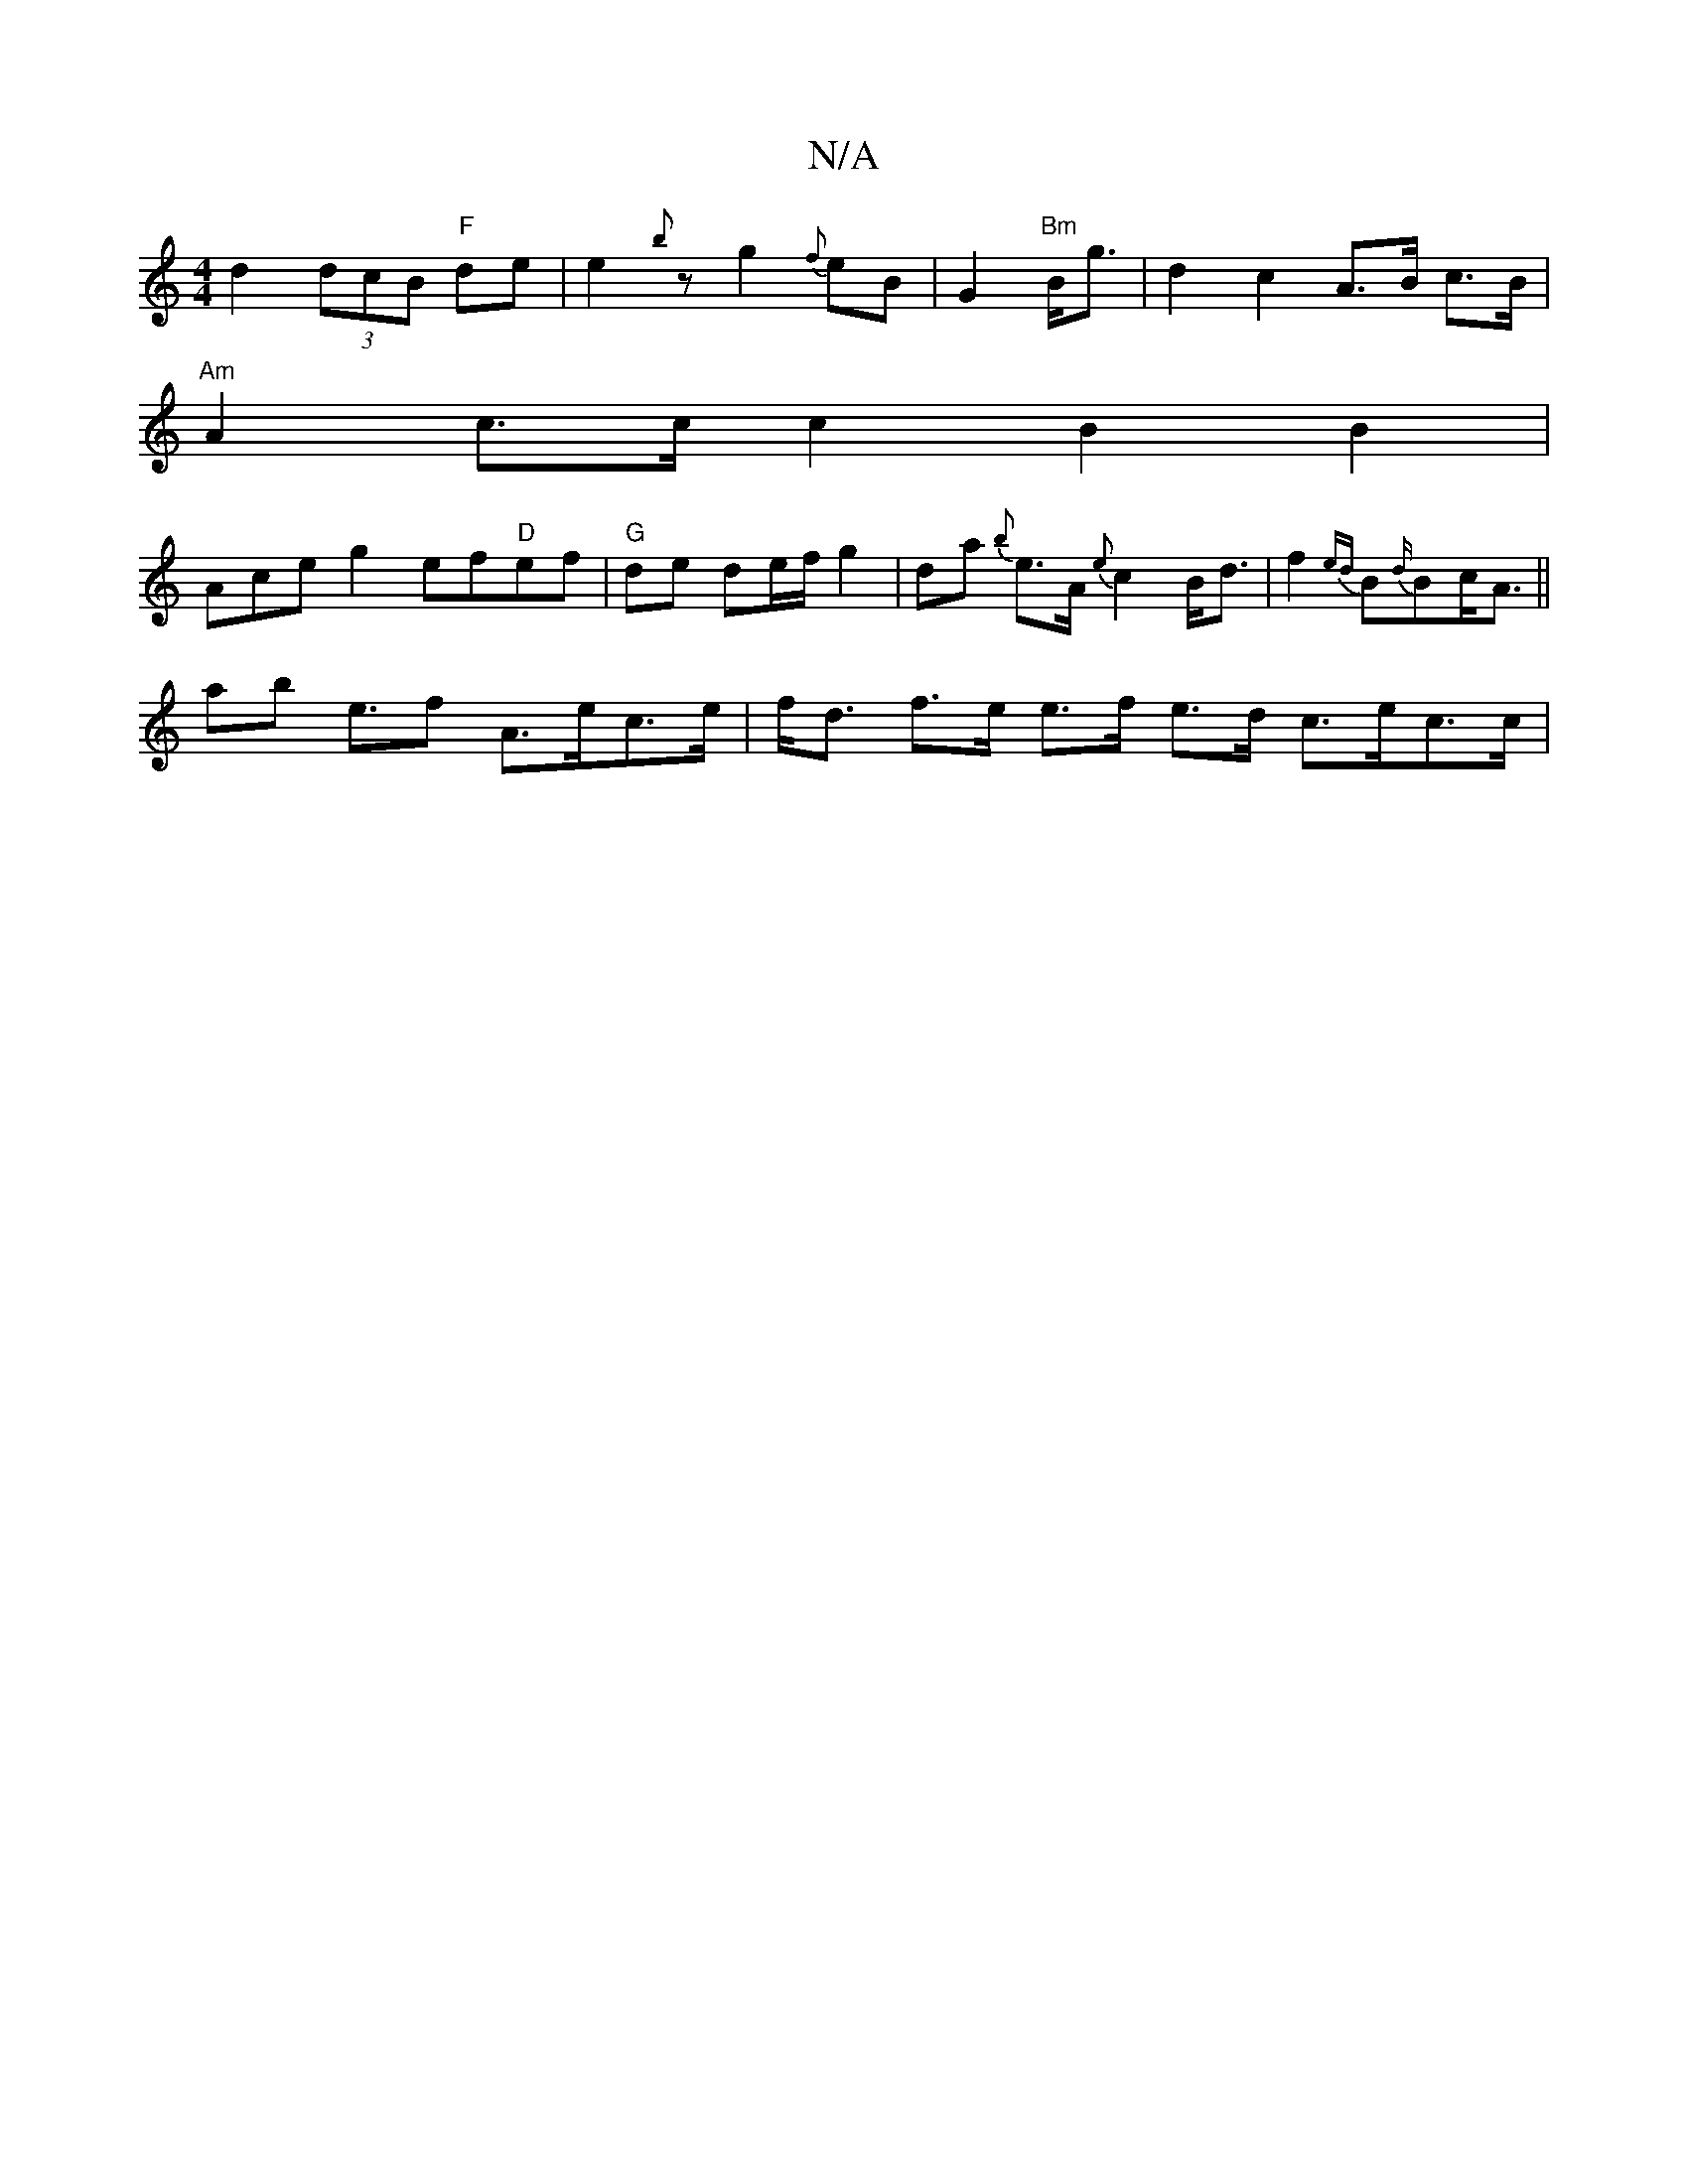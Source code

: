 X:1
T:N/A
M:4/4
R:N/A
K:Cmajor
d2 (3dcB "F"de | e2 {b}z g2 {f}eB |G2 "Bm"B<g|d2 c2 A>B c>B |
"Am"A2 c3/2c/2c2 B2B2|
Ace^=g2 ef"D"ef|"G" de de/f/ g2|da {b}e>A {e}c2 B<d | f2 {ed}B{d/}Bc<A||
ab e>f2 A>ec>e | f<d f>e e>f e>d c>ec>c | 
